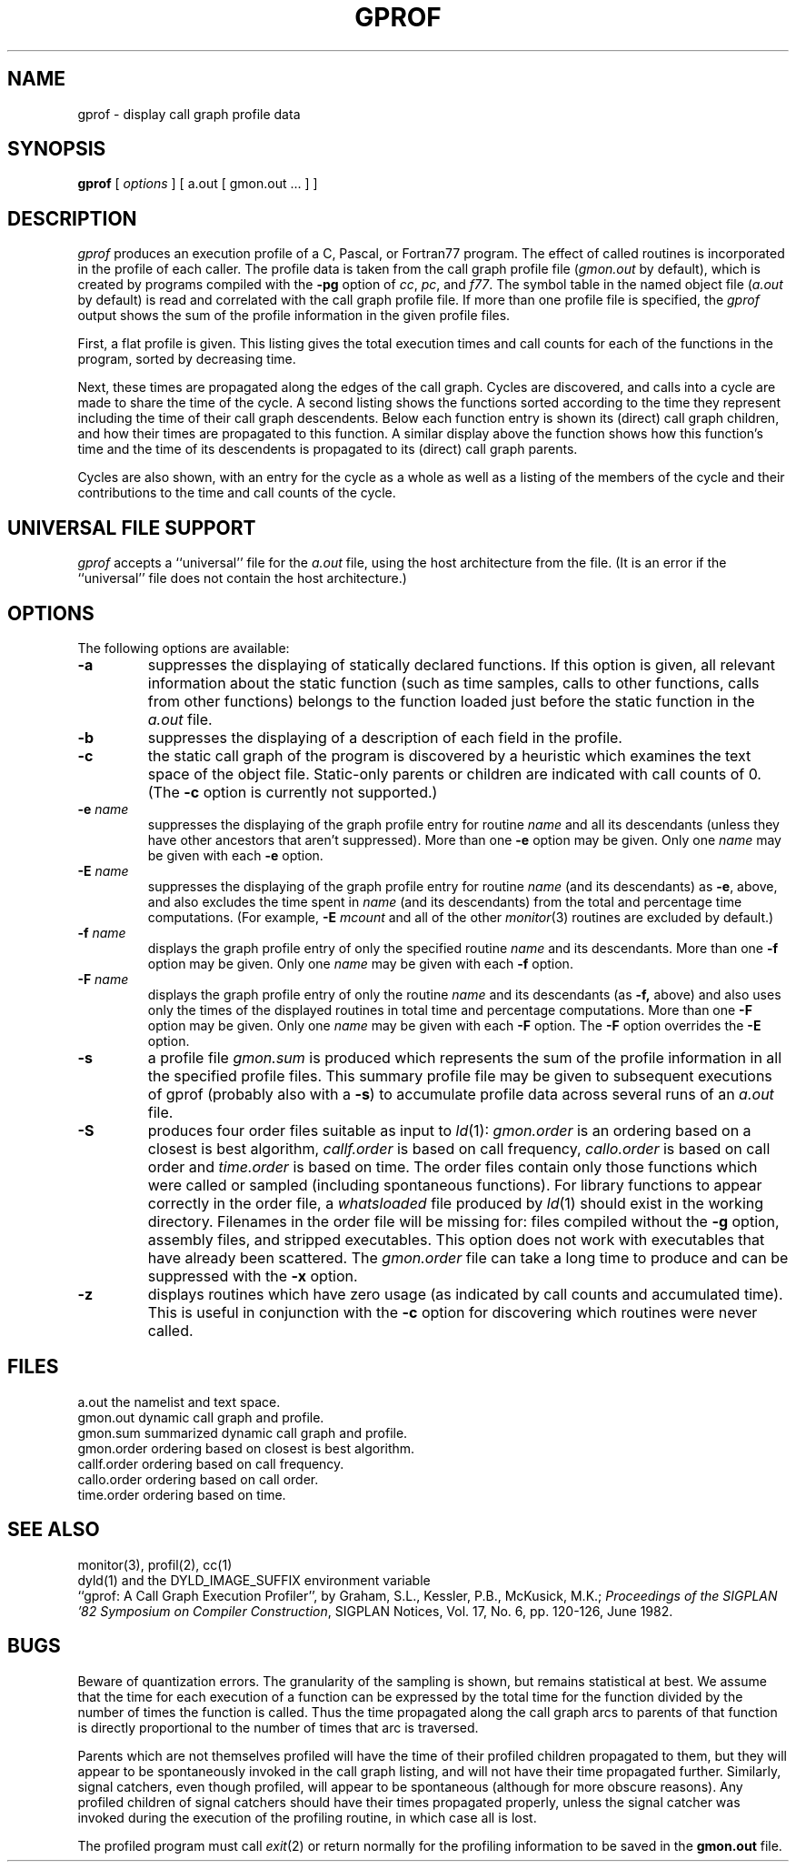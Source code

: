 .\"	$OpenBSD: gprof.1,v 1.4 1996/10/15 23:55:56 deraadt Exp $
.\"	$NetBSD: gprof.1,v 1.6 1995/11/21 22:24:55 jtc Exp $
.\"
.\" Copyright (c) 1983, 1990, 1993
.\"	The Regents of the University of California.  All rights reserved.
.\"
.\" Redistribution and use in source and binary forms, with or without
.\" modification, are permitted provided that the following conditions
.\" are met:
.\" 1. Redistributions of source code must retain the above copyright
.\"    notice, this list of conditions and the following disclaimer.
.\" 2. Redistributions in binary form must reproduce the above copyright
.\"    notice, this list of conditions and the following disclaimer in the
.\"    documentation and/or other materials provided with the distribution.
.\" 3. All advertising materials mentioning features or use of this software
.\"    must display the following acknowledgement:
.\"	This product includes software developed by the University of
.\"	California, Berkeley and its contributors.
.\" 4. Neither the name of the University nor the names of its contributors
.\"    may be used to endorse or promote products derived from this software
.\"    without specific prior written permission.
.\"
.\" THIS SOFTWARE IS PROVIDED BY THE REGENTS AND CONTRIBUTORS ``AS IS'' AND
.\" ANY EXPRESS OR IMPLIED WARRANTIES, INCLUDING, BUT NOT LIMITED TO, THE
.\" IMPLIED WARRANTIES OF MERCHANTABILITY AND FITNESS FOR A PARTICULAR PURPOSE
.\" ARE DISCLAIMED.  IN NO EVENT SHALL THE REGENTS OR CONTRIBUTORS BE LIABLE
.\" FOR ANY DIRECT, INDIRECT, INCIDENTAL, SPECIAL, EXEMPLARY, OR CONSEQUENTIAL
.\" DAMAGES (INCLUDING, BUT NOT LIMITED TO, PROCUREMENT OF SUBSTITUTE GOODS
.\" OR SERVICES; LOSS OF USE, DATA, OR PROFITS; OR BUSINESS INTERRUPTION)
.\" HOWEVER CAUSED AND ON ANY THEORY OF LIABILITY, WHETHER IN CONTRACT, STRICT
.\" LIABILITY, OR TORT (INCLUDING NEGLIGENCE OR OTHERWISE) ARISING IN ANY WAY
.\" OUT OF THE USE OF THIS SOFTWARE, EVEN IF ADVISED OF THE POSSIBILITY OF
.\" SUCH DAMAGE.
.\"
.\"	@(#)gprof.1	8.1 (Berkeley) 6/6/93
.\"
.TH GPROF 1 "July 28, 2005" "Apple Computer, Inc."
.SH NAME
gprof \- display call graph profile data
.SH SYNOPSIS
.B gprof
[ \fIoptions\fR ] [ a.out [ gmon.out ... ] ]
.SH DESCRIPTION
.I gprof
produces an execution profile of a C, Pascal, or Fortran77 program.
The effect of called routines is incorporated in the profile of each caller.
The profile data is taken from the call graph profile file
.RI ( gmon.out
by default), which is created by programs
compiled with the
.B \-pg
option of
.IR cc ,
.IR pc ,
and
.IR f77 .
The symbol table in the
named object file
.RI ( a.out
by default)
is read and correlated with the
call graph profile file.
If more than one profile file is specified,
the
.I gprof
output shows the sum of the profile information in the given profile files.
.PP
First, a flat profile is given.
This listing gives the total execution times
and call counts for each of the functions
in the program, sorted by decreasing time.
.PP
Next, these times are propagated along the edges of the call graph.
Cycles are discovered, and calls into a cycle are made to share the time
of the cycle.
A second listing shows the functions
sorted according to the time they represent
including the time of their call graph descendents.
Below each function entry is shown its (direct) call graph children,
and how their times are propagated to this function.
A similar display above the function shows how this function's time and the
time of its descendents is propagated to its (direct) call graph parents.
.PP
Cycles are also shown, with an entry for the cycle as a whole as well as a
listing of the members of the cycle and their contributions to the
time and call counts of the cycle.
.SH "UNIVERSAL FILE SUPPORT"
.I gprof
accepts a ``universal'' file for the
.I a.out
file, using the host architecture from the file.  (It is an error if the
``universal'' file does not contain the host architecture.)
.SH OPTIONS
.TP
The following options are available:
.TP
.B \-a
suppresses the displaying of statically declared functions.
If this option is given, all relevant information about the static function
(such as time samples, calls to other functions, calls from other functions)
belongs to the function loaded just before the static function in the
.I a.out
file.
.TP
.B \-b
suppresses the displaying of a description of each field in the profile.
.TP
.B \-c
the static call graph of the program is discovered by a heuristic
which examines the text space of the object file.
Static-only parents or children are indicated
with call counts of 0.  (The
.B \-c
option is currently not supported.)
.TP
.BI \-e " name"
suppresses the displaying of the graph profile entry for routine
.I name
and all its descendants
(unless they have other ancestors that aren't suppressed).
More than one
.B \-e
option may be given.
Only one
.I name
may be given with each
.B \-e
option.
.TP
.BI \-E " name"
suppresses the displaying of the graph profile entry for routine
.I name
(and its descendants) as
.BR \-e ,
above, and also excludes the time spent in
.I name
(and its descendants) from the total and percentage time computations.
(For example,
.B \-E
.I mcount
and all of the other
.IR monitor (3)
routines are excluded by default.)
.TP
.BI \-f " name"
displays the graph profile entry of only the specified routine
.I name
and its descendants.
More than one
.B \-f
option may be given.
Only one
.I name
may be given with each
.B \-f
option.
.TP
.BI \-F " name"
displays the graph profile entry of only the routine
.I name
and its descendants (as
.BR \-f,
above) and also uses only the times of the displayed routines
in total time and percentage computations.
More than one
.B \-F
option may be given.
Only one
.I name
may be given with each
.B \-F
option.
The
.B \-F
option
overrides
the
.B \-E
option.
.TP
.B \-s
a profile file
.I gmon.sum
is produced which represents
the sum of the profile information in all the specified profile files.
This summary profile file may be given to subsequent
executions of gprof (probably also with a
.BR \-s )
to accumulate profile data across several runs of an
.I a.out
file.
.TP
.B \-S
produces four order files suitable as input to
.IR ld (1):
.I gmon.order
is an ordering based on a closest is best algorithm,
.I callf.order
is based on call frequency,
.I callo.order
is based on call order and
.I time.order
is based on time.
The order files contain only those functions which were called or
sampled (including spontaneous functions). For library functions to
appear correctly in the order file, a
.I whatsloaded
file produced by
.IR ld (1)
should exist in the working directory. Filenames in the order file
will be missing for: files compiled without the
.BR \-g
option, assembly files, and stripped executables.
This option does not work with executables that have already been scattered.
The
.I gmon.order
file can take a long time to produce and can be suppressed with the
.B \-x
option.
.TP
.B \-z
displays routines which have zero usage (as indicated by call counts
and accumulated time).
This is useful in conjunction with the
.B \-c
option for discovering which routines were never called.
.SH FILES
.ta 1.5i
a.out
the namelist and text space.
.br
gmon.out
dynamic call graph and profile.
.br
gmon.sum
summarized dynamic call graph and profile.
.br
gmon.order
ordering based on closest is best algorithm.
.br
callf.order
ordering based on call frequency.
.br
callo.order
ordering based on call order.
.br
time.order
ordering based on time.
.SH "SEE ALSO"
monitor(3), profil(2), cc(1)
.br
dyld(1) and the DYLD_IMAGE_SUFFIX environment variable
.br
``gprof: A Call Graph Execution Profiler'', by
Graham, S.L., Kessler, P.B., McKusick, M.K.;
.IR "Proceedings of the SIGPLAN '82 Symposium on Compiler Construction" ,
SIGPLAN Notices, Vol. 17, No. 6, pp. 120-126, June 1982.
.SH BUGS
Beware of quantization errors.
The granularity of the sampling is shown, but remains
statistical at best.
We assume that the time for each execution of a function
can be expressed by the total time for the function divided
by the number of times the function is called.
Thus the time propagated along the call graph arcs to parents of that
function is directly proportional to the number of times that
arc is traversed.
.PP
Parents which are not themselves profiled will have the time of
their profiled children propagated to them, but they will appear
to be spontaneously invoked in the call graph listing, and will
not have their time propagated further.
Similarly, signal catchers, even though profiled, will appear
to be spontaneous (although for more obscure reasons).
Any profiled children of signal catchers should have their times
propagated properly, unless the signal catcher was invoked during
the execution of the profiling routine, in which case all is lost.
.PP
The profiled program must call
.IR exit (2)
or return normally for the profiling information to be saved
in the
.B gmon.out
file.
